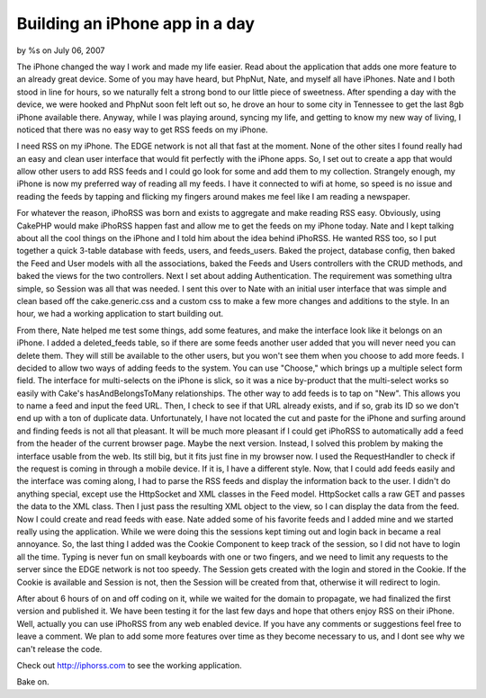 Building an iPhone app in a day
===============================

by %s on July 06, 2007

The iPhone changed the way I work and made my life easier. Read about
the application that adds one more feature to an already great device.
Some of you may have heard, but PhpNut, Nate, and myself all have
iPhones. Nate and I both stood in line for hours, so we naturally felt
a strong bond to our little piece of sweetness. After spending a day
with the device, we were hooked and PhpNut soon felt left out so, he
drove an hour to some city in Tennessee to get the last 8gb iPhone
available there. Anyway, while I was playing around, syncing my life,
and getting to know my new way of living, I noticed that there was no
easy way to get RSS feeds on my iPhone.

I need RSS on my iPhone. The EDGE network is not all that fast at the
moment. None of the other sites I found really had an easy and clean
user interface that would fit perfectly with the iPhone apps. So, I
set out to create a app that would allow other users to add RSS feeds
and I could go look for some and add them to my collection. Strangely
enough, my iPhone is now my preferred way of reading all my feeds. I
have it connected to wifi at home, so speed is no issue and reading
the feeds by tapping and flicking my fingers around makes me feel like
I am reading a newspaper.

For whatever the reason, iPhoRSS was born and exists to aggregate and
make reading RSS easy. Obviously, using CakePHP would make iPhoRSS
happen fast and allow me to get the feeds on my iPhone today. Nate and
I kept talking about all the cool things on the iPhone and I told him
about the idea behind iPhoRSS. He wanted RSS too, so I put together a
quick 3-table database with feeds, users, and feeds_users. Baked the
project, database config, then baked the Feed and User models with all
the associations, baked the Feeds and Users controllers with the CRUD
methods, and baked the views for the two controllers. Next I set about
adding Authentication. The requirement was something ultra simple, so
Session was all that was needed. I sent this over to Nate with an
initial user interface that was simple and clean based off the
cake.generic.css and a custom css to make a few more changes and
additions to the style. In an hour, we had a working application to
start building out.

From there, Nate helped me test some things, add some features, and
make the interface look like it belongs on an iPhone. I added a
deleted_feeds table, so if there are some feeds another user added
that you will never need you can delete them. They will still be
available to the other users, but you won't see them when you choose
to add more feeds. I decided to allow two ways of adding feeds to the
system. You can use "Choose," which brings up a multiple select form
field. The interface for multi-selects on the iPhone is slick, so it
was a nice by-product that the multi-select works so easily with
Cake's hasAndBelongsToMany relationships. The other way to add feeds
is to tap on "New". This allows you to name a feed and input the feed
URL. Then, I check to see if that URL already exists, and if so, grab
its ID so we don't end up with a ton of duplicate data. Unfortunately,
I have not located the cut and paste for the iPhone and surfing around
and finding feeds is not all that pleasant. It will be much more
pleasant if I could get iPhoRSS to automatically add a feed from the
header of the current browser page. Maybe the next version. Instead, I
solved this problem by making the interface usable from the web. Its
still big, but it fits just fine in my browser now. I used the
RequestHandler to check if the request is coming in through a mobile
device. If it is, I have a different style. Now, that I could add
feeds easily and the interface was coming along, I had to parse the
RSS feeds and display the information back to the user. I didn't do
anything special, except use the HttpSocket and XML classes in the
Feed model. HttpSocket calls a raw GET and passes the data to the XML
class. Then I just pass the resulting XML object to the view, so I can
display the data from the feed. Now I could create and read feeds with
ease. Nate added some of his favorite feeds and I added mine and we
started really using the application. While we were doing this the
sessions kept timing out and login back in became a real annoyance.
So, the last thing I added was the Cookie Component to keep track of
the session, so I did not have to login all the time. Typing is never
fun on small keyboards with one or two fingers, and we need to limit
any requests to the server since the EDGE network is not too speedy.
The Session gets created with the login and stored in the Cookie. If
the Cookie is available and Session is not, then the Session will be
created from that, otherwise it will redirect to login.

After about 6 hours of on and off coding on it, while we waited for
the domain to propagate, we had finalized the first version and
published it. We have been testing it for the last few days and hope
that others enjoy RSS on their iPhone. Well, actually you can use
iPhoRSS from any web enabled device. If you have any comments or
suggestions feel free to leave a comment. We plan to add some more
features over time as they become necessary to us, and I dont see why
we can't release the code.

Check out `http://iphorss.com`_ to see the working application.

Bake on.

.. _http://iphorss.com: http://iphorss.com/
.. meta::
    :title: Building an iPhone app in a day
    :description: CakePHP Article related to Rss,iPhone,Case Studies
    :keywords: Rss,iPhone,Case Studies
    :copyright: Copyright 2007 
    :category: case_studies

